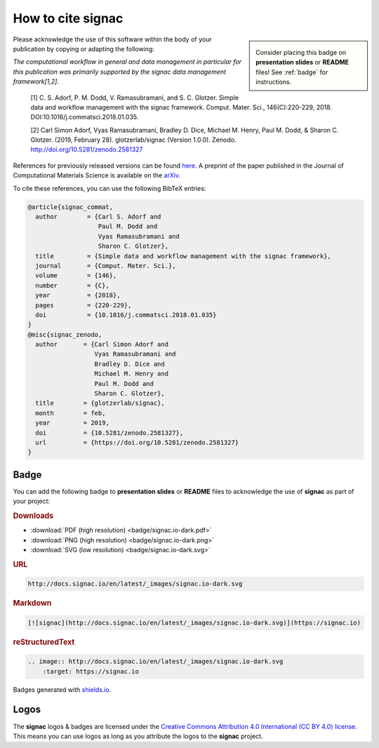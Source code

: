 .. _acknowledge:

==================
How to cite signac
==================

.. sidebar:: |badge|

      Consider placing this badge on **presentation slides** or **README** files!
      See :ref:`badge` for instructions.

.. |badge| image:: badge/signac.io-dark.svg
    :alt: signac.io

Please acknowledge the use of this software within the body of your publication by copying or adapting the following:

*The computational workflow in general and data management in particular for this publication was primarily supported by the signac data management framework[1,2].*

  [1] C. S. Adorf, P. M. Dodd, V. Ramasubramani, and S. C. Glotzer. Simple data and workflow management with the signac framework. Comput. Mater. Sci., 146(C):220-229, 2018. DOI:10.1016/j.commatsci.2018.01.035.

  [2] Carl Simon Adorf, Vyas Ramasubramani, Bradley D. Dice, Michael M. Henry, Paul M. Dodd, & Sharon C. Glotzer. (2019, February 28). glotzerlab/signac (Version 1.0.0). Zenodo. http://doi.org/10.5281/zenodo.2581327

References for previously released versions can be found `here <https://zenodo.org/badge/latestdoi/72946496>`_.
A preprint of the paper published in the Journal of Computational Materials Science is available on the `arXiv <https://arxiv.org/abs/1611.03543>`_.

To cite these references, you can use the following BibTeX entries:

.. code-block:: bibtex

    @article{signac_commat,
      author        = {Carl S. Adorf and
                       Paul M. Dodd and
                       Vyas Ramasubramani and
                       Sharon C. Glotzer},
      title         = {Simple data and workflow management with the signac framework},
      journal       = {Comput. Mater. Sci.},
      volume        = {146},
      number        = {C},
      year          = {2018},
      pages         = {220-229},
      doi           = {10.1016/j.commatsci.2018.01.035}
    }
    @misc{signac_zenodo,
      author       = {Carl Simon Adorf and
                      Vyas Ramasubramani and
                      Bradley D. Dice and
                      Michael M. Henry and
                      Paul M. Dodd and
                      Sharon C. Glotzer},
      title        = {glotzerlab/signac},
      month        = feb,
      year         = 2019,
      doi          = {10.5281/zenodo.2581327},
      url          = {https://doi.org/10.5281/zenodo.2581327}
    }

.. image:: https://zenodo.org/badge/DOI/10.5281/zenodo.2581327.svg
   :target: https://doi.org/10.5281/zenodo.2581327

.. _badge:

Badge
=====

You can add the following badge to **presentation slides** or **README** files to acknowledge the use of **signac** as part of your project: |badge|

.. rubric:: Downloads

* :download:`PDF (high resolution) <badge/signac.io-dark.pdf>`
* :download:`PNG (high resolution) <badge/signac.io-dark.png>`
* :download:`SVG (low resolution) <badge/signac.io-dark.svg>`

.. rubric:: URL

.. code-block:: html

    http://docs.signac.io/en/latest/_images/signac.io-dark.svg

.. rubric:: Markdown

.. code-block:: html

    [![signac](http://docs.signac.io/en/latest/_images/signac.io-dark.svg)](https://signac.io)

.. rubric:: reStructuredText

.. code-block:: rst

    .. image:: http://docs.signac.io/en/latest/_images/signac.io-dark.svg
        :target: https://signac.io

Badges generated with `shields.io <https://shields.io>`_.

Logos
=====

The **signac** logos & badges are licensed under the `Creative Commons Attribution 4.0 International (CC BY 4.0) license`_.
This means you can use logos as long as you attribute the logos to the **signac** project.

.. _`Creative Commons Attribution 4.0 International (CC BY 4.0) license`: https://creativecommons.org/licenses/by/4.0/
